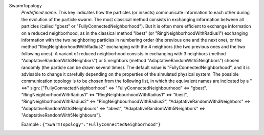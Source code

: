 .. index:: single: SwarmTopology

SwarmTopology
  *Predefined name*. This key indicates how the particles (or insects)
  communicate information to each other during the evolution of the particle
  swarm. The most classical method consists in exchanging information between
  all particles (called "gbest" or "FullyConnectedNeighborhood"). But it is
  often more efficient to exchange information on a reduced neighborhood, as in
  the classical method "lbest" (or "RingNeighborhoodWithRadius1") exchanging
  information with the two neighboring particles in numbering order (the
  previous one and the next one), or the method "RingNeighborhoodWithRadius2"
  exchanging with the 4 neighbors (the two previous ones and the two following
  ones). A variant of reduced neighborhood consists in exchanging with 3
  neighbors (method "AdaptativeRandomWith3Neighbors") or 5 neighbors (method
  "AdaptativeRandomWith5Neighbors") chosen randomly (the particle can be drawn
  several times). The default value is "FullyConnectedNeighborhood", and it is
  advisable to change it carefully depending on the properties of the simulated
  physical system. The possible communication topology is to be chosen from the
  following list, in which the equivalent names are indicated by a "<=>" sign:
  ["FullyConnectedNeighborhood" <=> "FullyConnectedNeighbourhood" <=> "gbest",
  "RingNeighborhoodWithRadius1" <=> "RingNeighbourhoodWithRadius1" <=> "lbest",
  "RingNeighborhoodWithRadius2" <=> "RingNeighbourhoodWithRadius2",
  "AdaptativeRandomWith3Neighbors" <=> "AdaptativeRandomWith3Neighbours" <=> "abest",
  "AdaptativeRandomWith5Neighbors" <=> "AdaptativeRandomWith5Neighbours"].

  Example :
  ``{"SwarmTopology":"FullyConnectedNeighborhood"}``
